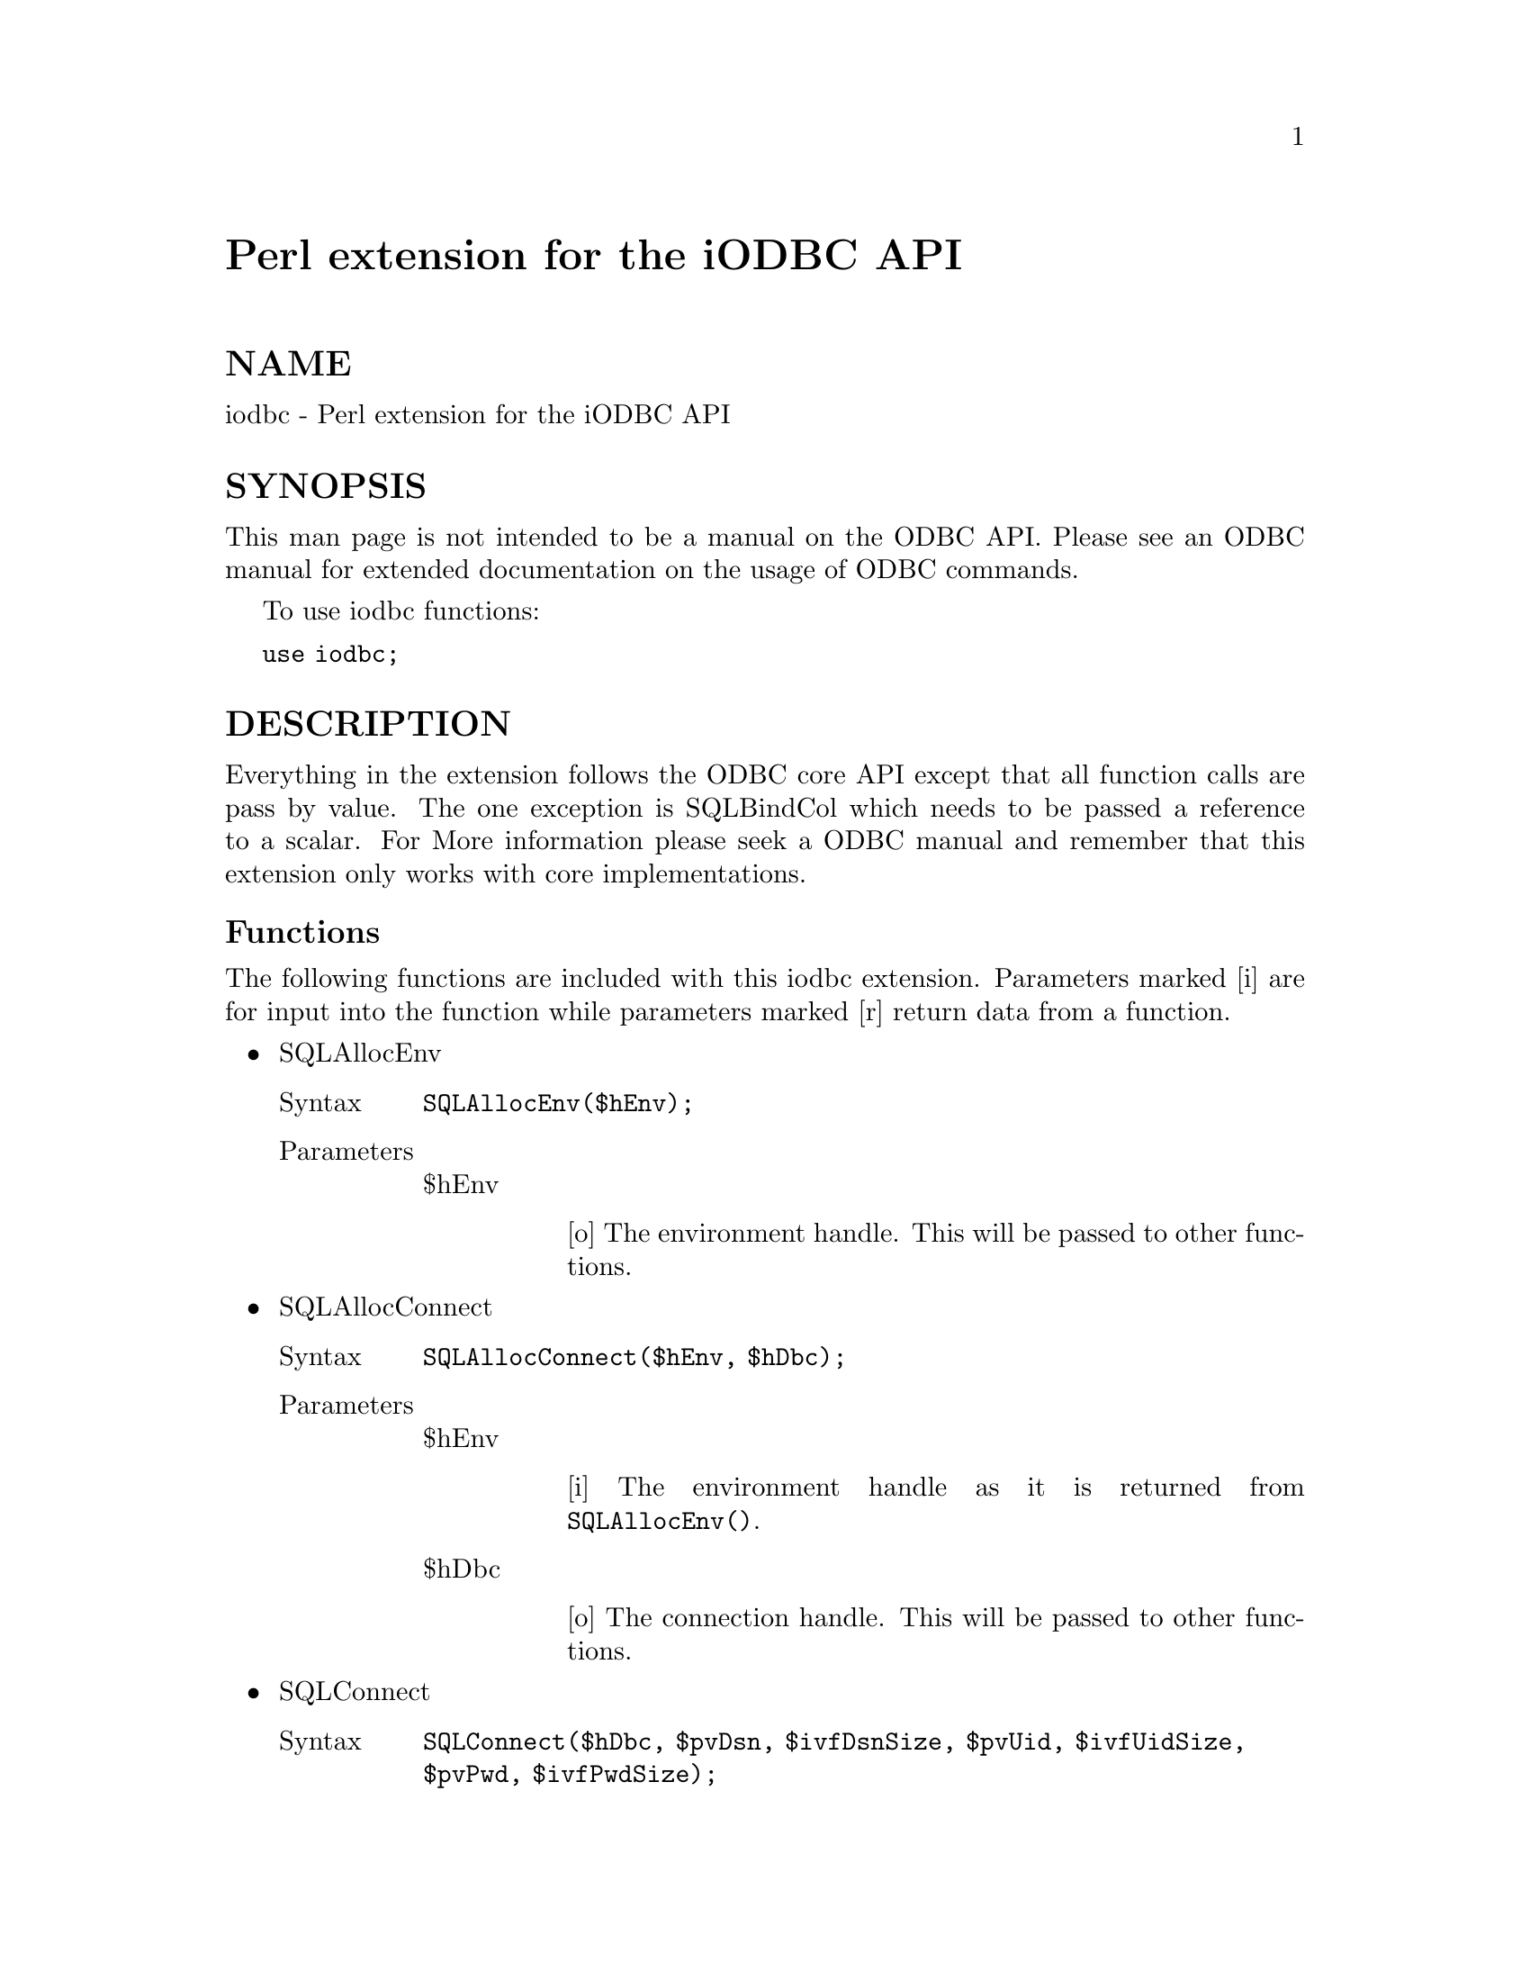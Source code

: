 @node iodbc, less, integer, Module List
@unnumbered Perl extension for the iODBC API


@unnumberedsec NAME

iodbc - Perl extension for the iODBC API

@unnumberedsec SYNOPSIS

This man page is not intended to be a manual on the ODBC API.  Please see an ODBC manual for extended documentation on the usage of ODBC commands.

To use iodbc functions:

@code{use iodbc;}

@unnumberedsec DESCRIPTION   

Everything in the extension follows the ODBC core API except that all function calls are pass by value.  The one exception is SQLBindCol which needs to be passed a reference to a scalar.  For More information please seek a ODBC manual and remember that this extension only works with core implementations.

@unnumberedsubsec Functions

The following functions are included with this iodbc extension.  Parameters marked [i] are for input into the function while parameters marked [r] return data from a function.

@itemize @bullet
@item 
SQLAllocEnv

@table @asis
@item Syntax
@code{SQLAllocEnv($hEnv);}

@item Parameters
@itemx 
$hEnv 

@table @asis
@item 
[o]  The environment handle.  This will be passed to other functions.

@end table
@end table
@item 
SQLAllocConnect

@table @asis
@item Syntax
@code{SQLAllocConnect($hEnv, $hDbc);}

@item Parameters
@itemx 
$hEnv 

@table @asis
@item 
[i]  The environment handle as it is returned from @code{SQLAllocEnv()}.

@end table
@item 
$hDbc

@table @asis
@item 
[o]  The connection handle.  This will be passed to other functions.

@end table
@end table
@item 
SQLConnect

@table @asis
@item Syntax
@code{SQLConnect($hDbc, $pvDsn, $ivfDsnSize, $pvUid, $ivfUidSize, $pvPwd, $ivfPwdSize);}

@item Parameters
@itemx 
$hDbc 

@table @asis
@item 
[i]  The connection handle as it is returned from @code{SQLAllocConnect()}.

@end table
@item 
$pvDsn

@table @asis
@item 
[i]  The data source name.  This should be a string.

@end table
@item 
$ivfDsnSize

@table @asis
@item 
[i]  The size of $pvDsn.  It should be @code{SQL_NTS}.  This stands for a null terminated string.

@end table
@item 
$pvUid 

@table @asis
@item 
[i]  The user id.  This should also be a string.  

@end table
@item 
$ivfUidSize

@table @asis
@item 
[i]  The size of $pvUid.  It should also be @code{SQL_NTS}.

@end table
@item 
$pvPwd 

@table @asis
@item 
[i]  The password.  Once again it should be a string.

@end table
@item 
$ivfPwdSize 

@table @asis
@item 
[i]  The size of pvPwd.  Once again it should be @code{SQL_NTS}

@end table
@end table
@item 
SQLAllocStmt

@table @asis
@item Syntax
@code{SQLAllocStmt($hDbc, $hStmt);}

@item Parameters
@itemx 
$hDbc 

@table @asis
@item 
[i]  The connection handle as it is returned from @code{SQLAllocConnect()}.

@end table
@item 
$hStmt

@table @asis
@item 
[o]  The statement handle.  This will be passed to other functions.

@end table
@end table
@item 
SQLGetCursorName

@table @asis
@item Syntax
@code{SQLGetCursorName($hStmt, $pvCursor, $ivCursorMax, $ivCursorSize);}

@item Parameters
@itemx 
$hStmt 

@table @asis
@item 
[i]  The statement handle as it is returned from @code{SQLAllocStmt()}.

@end table
@item 
$pvCursor

@table @asis
@item 
[o]  The cursor name associated with the $hStmt.  This will be returned from the function as a string of maximum length $ivCursorMax.

@end table
@item 
$ivCursorMax

@table @asis
@item 
[i]  The maximum size of $ivCursor.

@end table
@item 
$ivCursorSize

@table @asis
@item 
[i]  The actual size of the string available for return to $pvCursor.

@end table
@end table
@item 
SQLSetCursorName

@table @asis
@item Syntax
@code{SQLSetCursorName($hStmt, $pvCursor, $ivfCursorSize);}

@item Parameters
@itemx 
$hStmt 

@table @asis
@item 
[i]  The statement handle as it is returned from @code{SQLAllocStmt()}.

@end table
@item 
$pvCursor

@table @asis
@item 
[i]  The Cursor Name to be associated with the $hStmt.  This should be a string.

@end table
@item 
$ivfCursorSize

@table @asis
@item 
[i]  The size of $pvCursor.  This should be @code{SQL_NTS}.

@end table
@end table
@item 
SQLPrepare

@table @asis
@item Syntax
@code{SQLPrepare($hStmt, $pvSql, $ivfSqlSize);}

@item Parameters
@itemx 
$hStmt 

@table @asis
@item 
[i]  The statement handle as it is returned from @code{SQLAllocStmt()}.

@end table
@item 
$pvSql

@table @asis
@item 
[i]  The SQL statement to be prepared.  This should be a string.

@end table
@item 
$ivfSqlSize

@table @asis
@item 
[i]  The size of $Sql.  This should be @code{SQL_NTS}.

@end table
@end table
@item 
SQLExecute

@table @asis
@item Syntax
@code{SQLExecute($hStmt);}

@item Parameters
@itemx 
$hStmt 

@table @asis
@item 
[i]  The statement handle as it is returned from @code{SQLAllocStmt()}.

@end table
@end table
@item 
SQLExecDirect

@table @asis
@item Syntax
@code{SQLExecDirect($hStmt, $pvSql, $ivfSqlSize);}

@item Parameters
@itemx 
$hStmt 

@table @asis
@item 
[i]  The statement handle as it is returned from @code{SQLAllocStmt()}.

@end table
@item 
$pvSql

@table @asis
@item 
[i]  The SQL statement to be prepared.  This should be a string.

@end table
@item 
$ivfSqlSize

@table @asis
@item 
[i]  The size of $pvSql.  This should be @code{SQL_NTS}.

@end table
@end table
@item 
SQLRowCount

@table @asis
@item Syntax
@code{SQLRowCount($hStmt, $ivNumRows);}

@item Parameters
@itemx 
$hStmt

@table @asis
@item 
[i]  The statement handle as it is returned from @code{SQLAllocStmt()}.

@end table
@item 
$ivNumCols

@table @asis
@item 
[o]  The number of rows affected by the SQL statement just executed in $hStmt.  This works for @code{UPDATE}, @code{INSERT} and DELETE statements.

@end table
@end table
@item 
SQLNumResultCols

@table @asis
@item Syntax
@code{SQLNumResultCols($hStmt, $ivNumCols);}

@item Parameters
@itemx 
$hStmt 

@table @asis
@item 
[i]  The statement handle as it is returned from @code{SQLAllocStmt()}.

@end table
@item 
$ivNumCols

@table @asis
@item 
[o]  The Number of columns returned in a result set of a SQL statement in $hStmt.  

@end table
@end table
@item 
SQLDescribeCol

@table @asis
@item Syntax
@code{SQLDescribeCol($hStmt, $ivCol, $pvColName, $ivColNameMax, $ivColNameSize, $fSqlType, $ivPrecision, $ivScale, $fNullable);}

@item Parameters
@itemx 
$hStmt 

@table @asis
@item 
[i]  The statement handle as it is returned from @code{SQLAllocStmt()}.

@end table
@item 
$ivCol

@table @asis
@item 
[i]  The function will return a description of this column.

@end table
@item 
$pvColName

@table @asis
@item 
[o]  A string that contains the name of column $ivCol

@end table
@item 
$ivColNameMax

@table @asis
@item 
[i]  The maximum size of the column name to return to $pvColName

@end table
@item 
$ivColNameSize

@table @asis
@item 
[o]  The size of the column name available to return to $pvColName

@end table
@item 
$fSqlType

@table @asis
@item 
[o]  The type of data contained in column $ivCol.

@end table
@item 
$ivPrecision 

@table @asis
@item 
[o]  The precision of column $ivCol.

@end table
@item 
$ivScale

@table @asis
@item 
[o]  The scale of column $ivCol.

@end table
@item 
$fNullable

@table @asis
@item 
[o]  Returns whether column $ivCol allows null values.

@end table
@end table
@item 
SQLColAttributes

@table @asis
@item Syntax
@code{SQLColAttributes($hStmt, $ivCol, $fType, $pvAttrib, $ivAttribMax, $ivAttribSize, $ivAttrib);}

@item Parameters
@itemx 
$hStmt 

@table @asis
@item 
[i]  The statement handle as it is returned from @code{SQLAllocStmt()}.

@end table
@item 
$ivCol

@table @asis
@item 
[i]  The function will return a attributes from column $ivCol.

@end table
@item 
$fType

@table @asis
@item 
[i]  The type of attribute to return. 

@end table
@item 
$pvAttrib

@table @asis
@item 
[o]  The attribute.   This will be returned from the function as a string.

@end table
@item 
$ivAttribMax

@table @asis
@item 
[i]  The maximum size of $pvAttrib

@end table
@item 
$ivAttribSize 

@table @asis
@item 
[o]  The size of the attribute string available to return to $pvAttrib.

@end table
@item 
$ivAttrib

@table @asis
@item 
[o]  The attribute.  This will be returned as an integer.

@end table
@end table
@item 
SQLBindCol

@table @asis
@item Syntax
@code{SQLBindCol($hStmt, $ivCol, $fType, $svValue, $ivValueMax, $ivValueSize);}

@item Parameters
@itemx 
$hStmt 

@table @asis
@item 
[i]  The statement handle as it is returned from @code{SQLAllocStmt()}.

@end table
@item 
$ivCol

@table @asis
@item 
[i]  The function will bind this column.

@end table
@item 
$fType

@table @asis
@item 
[i]  The data type to bind.

@end table
@item 
$svValue

@table @asis
@item 
[i]  A reference to a scalar that will store the data from a result set.

@end table
@item 
$ivValueMax

@table @asis
@item 
[i]  The maximum size allowed for the scalar referenced by $svValue

@end table
@item 
$ivValueSize

@table @asis
@item 
[i]  Size available to return to the scalar referenced by $svValue before @code{SQLFetch()} is called.

@end table
@end table
@item 
SQLFetch

@table @asis
@item Syntax
@code{SQLFetch($hStmt);}

@item Parameters
@itemx 
$hStmt 

@table @asis
@item 
[i]  The statement handle as it is returned from @code{SQLAllocStmt()}.

@end table
@item Notes
@code{SQLFetch()} returns data from each bound column to the scalar that was referenced by the $svValue parameter when the @code{SQLBindCol()} function was called.

@end table
@item 
SQLError

@table @asis
@item Syntax
@code{SQLError($hfEnv, $hfDbc, $hfStmt, $pvSqlState, $fNativeError, $pvErrorMsg, $ivErrorMsgMax, $ivErrorMsgSize);}

@item Parameters
@itemx 
$hfEnv 

@table @asis
@item 
[i]  The environment handle as it is returned from @code{SQLAllocEnv()} or SQL_NULL_HENV.

@end table
@item 
$hfDbc

@table @asis
@item 
[i]  The connection handle as it is returned from @code{SQLAllocConnect()} or SQL_NULL_HDBC.

@end table
@item 
$hfStmt

@table @asis
@item 
[i]  The statement handle as it is returned from @code{SQLAllocStmt()} or SQL_NULL_HSTMT.

@end table
@item 
$pvSqlState

@table @asis
@item 
[o]  This returns the SQLSTATE as a string.

@end table
@item 
$fNativeError

@table @asis
@item 
[o]  This returns a Native Error Code.

@end table
@item 
$pvErrorMsg

@table @asis
@item 
[o]  This returns an Error Message as a string.

@end table
@item 
$ivErrorMsgMax

@table @asis
@item 
[i]  The maximum size of $pvErrorMsg 

@end table
@item 
$ivErrorMsgSize

@table @asis
@item 
[o]  The size of the string available to return to $pvErrorMsg 

@end table
@end table
@item 
SQLFreeStmt

@table @asis
@item Syntax
@code{SQLFreeStmt($hStmt, $fOption);}

@item Parameters
@itemx 
$hStmt 

@table @asis
@item 
[i]  The statement handle as it is returned from @code{SQLAllocStmt()}.

@end table
@item 
$fOption

@table @asis
@item 
[i]  The action to be taken by the function.

@end table
@end table
@item 
SQLCancel

@table @asis
@item Syntax
@code{SQLCancel($hStmt);}

@item Parameters
@itemx 
$hStmt 

@table @asis
@item 
[i]  The statement handle as it is returned from @code{SQLAllocStmt()}.

@end table
@end table
@item 
SQLTransact

@table @asis
@item Syntax
@code{SQLTransact($hEnv, $hDbc, $fType);}

@item Parameters
@itemx 
$hEnv 

@table @asis
@item 
[i]  The environment handle as it is returned from @code{SQLAllocEnv()}.

@end table
@item 
$hDbc

@table @asis
@item 
[i]  The connection handle as it is returned from @code{SQLAllocConnect}.

@end table
@item 
$fType

@table @asis
@item 
[i]  The type of transaction to take

@end table
@end table
@item 
SQLDisconnect

@table @asis
@item Syntax
@code{SQLDisconnect($hDbc);}

@item Parameters
@itemx 
$hDbc 

@table @asis
@item 
[i]  The connection handle as it is returned from @code{SQLAllocConnect()}.

@end table
@end table
@item 
SQLFreeConnect

@table @asis
@item Syntax
@code{SQLFreeConnect($hDbc);}

@item Parameters
@itemx 
$hDbc 

@table @asis
@item 
[i]  The connection handle as it is returned from @code{SQLAllocConnect()}.

@end table
@end table
@item 
SQLFreeEnv

@table @asis
@item Syntax
@code{SQLFreeEnv($hEnv);}

@item Parameters
@itemx 
$hEnv 

@table @asis
@item 
[i]  The connection handle as it is returned from @code{SQLAllocEnv()}.

@end table
@end table
@end itemize
@unnumberedsec EXAMPLES

@code{use iodbc;}

#

#To start I allocate handles and connect to my favorite data source.  Notice I check every return code.

@code{checkretcode(&SQLAllocEnv($henv));}

@code{checkretcode(SQLAllocConnect($henv, $hdbc));}

@code{checkretcode(SQLConnect($hdbc, "favorite_datsource", SQL_NTS, "user", SQL_NTS, "password", SQL_NTS));}

@code{checkretcode(SQLAllocStmt($hdbc,$hstmt));}

#

#Then I execute a simple SQL statement

@code{checkretcode(SQLExecDirect($hstmt, "SELECT * FROM sample_table", SQL_NTS));}

#Bind column one to $rgbValue

@code{checkretcode(SQLBindCol($hstmt, 1, SQL_C_DEFAULT, \$rgbValue, 24, SQL_NULL_DATA));}

#Fetch all the rows and print them out

@code{while(checkretcode(SQLFetch($hstmt))==SQL_SUCCESS)@{}

@code{    print "$rgbValue\n";}

@code{@}}

#

#Finally close up shop by freeing statements and disconnecting.

@code{checkretcode(SQLFreeStmt($hstmt, SQL_DROP));}

@code{checkretcode(SQLDisconnect($hdbc));}

@code{checkretcode(SQLFreeConnect($hdbc));}

@code{checkretcode(SQLFreeEnv($henv));}

#

#This subroutine checks the return code to make sure that the function executed correctly

@code{sub checkretcode @{}

@code{    my $retcode = shift;}



@code{    if (($retcode==SQL_SUCCESS)||($retcode==SQL_NO_DATA_FOUND)) @{}

@code{	return $retcode;}

@code{    @} else @{}

@code{	die "some error";}

@code{    @}}

@code{@}}

@unnumberedsec TO DO

@itemize @bullet
@item 
Further testing.  In particular add @code{SQLCancel()} and @code{SQLTransact()} to the test scripts.

@item 
Add ODBC 1.0 and then ODBC 2.0 support.

@item 
Put an DBD/DBI face on top of iODBC.

@item 
Improvement of the documentation.

@end itemize
@unnumberedsec BUGS

Let me know if you find any.

@unnumberedsec AUTHOR

J. Michael Mahan, mahanm@@nextwork.rose-hulman.edu

@unnumberedsec SEE ALSO

perl(1).

